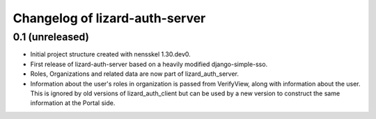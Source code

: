 Changelog of lizard-auth-server
===================================================


0.1 (unreleased)
----------------

- Initial project structure created with nensskel 1.30.dev0.

- First release of lizard-auth-server based on a heavily modified
  django-simple-sso.

- Roles, Organizations and related data are now part of
  lizard_auth_server.

- Information about the user's roles in organization is passed from
  VerifyView, along with information about the user. This is ignored
  by old versions of lizard_auth_client but can be used by a new
  version to construct the same information at the Portal side.

